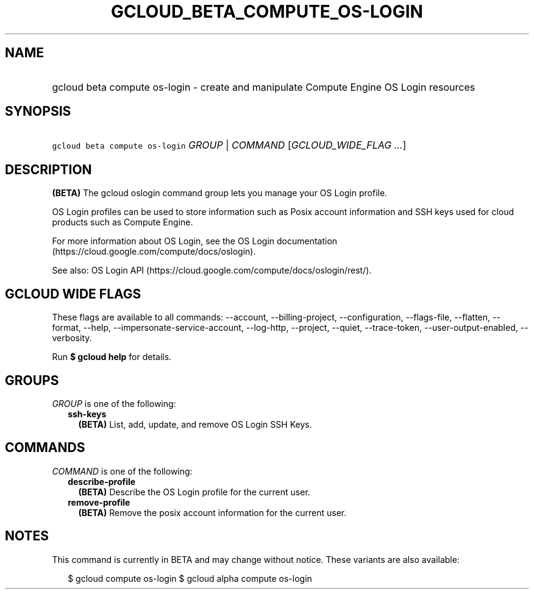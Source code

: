 
.TH "GCLOUD_BETA_COMPUTE_OS\-LOGIN" 1



.SH "NAME"
.HP
gcloud beta compute os\-login \- create and manipulate Compute Engine OS Login resources



.SH "SYNOPSIS"
.HP
\f5gcloud beta compute os\-login\fR \fIGROUP\fR | \fICOMMAND\fR [\fIGCLOUD_WIDE_FLAG\ ...\fR]



.SH "DESCRIPTION"

\fB(BETA)\fR The gcloud oslogin command group lets you manage your OS Login
profile.

OS Login profiles can be used to store information such as Posix account
information and SSH keys used for cloud products such as Compute Engine.

For more information about OS Login, see the OS Login documentation
(https://cloud.google.com/compute/docs/oslogin).

See also: OS Login API (https://cloud.google.com/compute/docs/oslogin/rest/).



.SH "GCLOUD WIDE FLAGS"

These flags are available to all commands: \-\-account, \-\-billing\-project,
\-\-configuration, \-\-flags\-file, \-\-flatten, \-\-format, \-\-help,
\-\-impersonate\-service\-account, \-\-log\-http, \-\-project, \-\-quiet,
\-\-trace\-token, \-\-user\-output\-enabled, \-\-verbosity.

Run \fB$ gcloud help\fR for details.



.SH "GROUPS"

\f5\fIGROUP\fR\fR is one of the following:

.RS 2m
.TP 2m
\fBssh\-keys\fR
\fB(BETA)\fR List, add, update, and remove OS Login SSH Keys.


.RE
.sp

.SH "COMMANDS"

\f5\fICOMMAND\fR\fR is one of the following:

.RS 2m
.TP 2m
\fBdescribe\-profile\fR
\fB(BETA)\fR Describe the OS Login profile for the current user.

.TP 2m
\fBremove\-profile\fR
\fB(BETA)\fR Remove the posix account information for the current user.


.RE
.sp

.SH "NOTES"

This command is currently in BETA and may change without notice. These variants
are also available:

.RS 2m
$ gcloud compute os\-login
$ gcloud alpha compute os\-login
.RE

